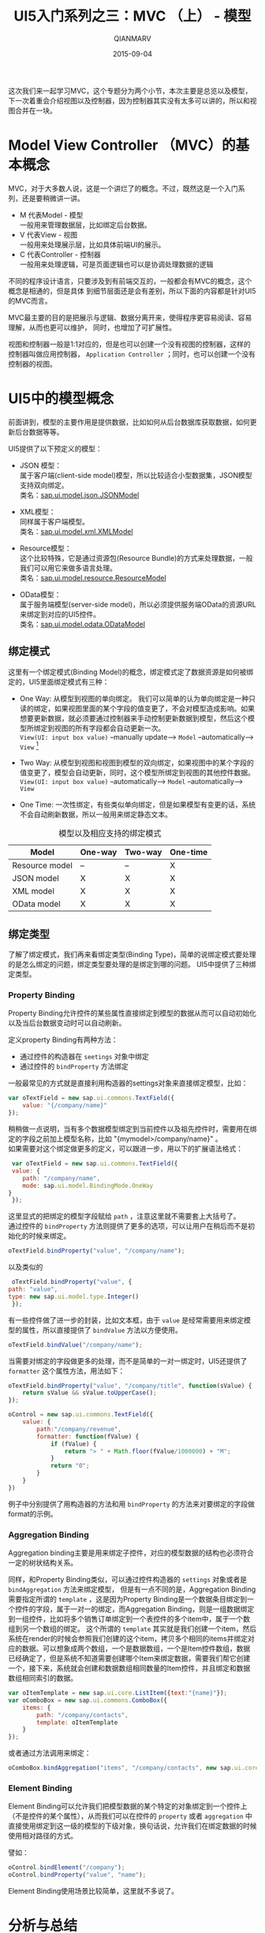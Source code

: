 #+TITLE: UI5入门系列之三：MVC （上） - 模型
#+AUTHOR: QIANMARV
#+DATE: 2015-09-04
#+CATEGORIES: 技术
#+TAGS: sap ui5
#+LAYOUT: post


这次我们来一起学习MVC，这个专题分为两个小节，本次主要是总览以及模型，下一次着重会介绍视图以及控制器，因为控制器其实没有太多可以讲的，所以和视图合并在一块。

* Model View Controller （MVC）的基本概念
  MVC，对于大多数人说，这是一个讲烂了的概念。不过，既然这是一个入门系列，还是要稍微讲一讲。
  * M 代表Model - 模型 \\
    一般用来管理数据层，比如绑定后台数据。
  * V 代表View - 视图 \\
    一般用来处理展示层，比如具体前端UI的展示。
  * C 代表Controller - 控制器 \\
    一般用来处理逻辑，可是页面逻辑也可以是协调处理数据的逻辑
    
  不同的程序设计语言，只要涉及到有前端交互的，一般都会有MVC的概念，这个概念是相通的，但是具体
  到细节层面还是会有差别，所以下面的内容都是针对UI5的MVC而言。

  #+ATTR_HTML: alt: MVC的关系
  [[./images/starter_3_1.png]]

  MVC最主要的目的是把展示与逻辑、数据分离开来，使得程序更容易阅读、容易理解，从而也更可以维护，
  同时，也增加了可扩展性。

  视图和控制器一般是1:1对应的，但是也可以创建一个没有视图的控制器，这样的控制器叫做应用控制器， =Application Controller= ；同时，也可以创建一个没有控制器的视图。

* UI5中的模型概念
   前面讲到，模型的主要作用是提供数据，比如如何从后台数据库获取数据，如何更新后台数据等等。
   
   UI5提供了以下预定义的模型：
   * JSON 模型：\\
     属于客户端(client-side model)模型，所以比较适合小型数据集，JSON模型支持双向绑定。 \\
     类名：[[https://openui5.hana.ondemand.com/docs/api/symbols/sap.ui.model.json.JSONModel.html][sap.ui.model.json.JSONModel]] 
     
   * XML模型： \\
     同样属于客户端模型。\\
     类名：[[https://openui5.hana.ondemand.com/#docs/api/symbols/sap.ui.model.xml.XMLModel.html][sap.ui.model.xml.XMLModel]] 

   * Resource模型： \\
     这个比较特殊，它是通过资源包(Resource Bundle)的方式来处理数据，一般我们可以用它来做多语言处理。 \\
     类名：[[https://openui5.hana.ondemand.com/#docs/api/symbols/sap.ui.model.resource.ResourceModel.html][sap.ui.model.resource.ResourceModel]]

   * OData模型： \\
     属于服务端模型(server-side model)，所以必须提供服务端OData的资源URL来绑定到对应的UI5控件。 \\
     类名：[[https://openui5.hana.ondemand.com/#docs/api/symbols/sap.ui.model.odata.ODataModel.html][sap.ui.model.odata.ODataModel]]

** 绑定模式
   这里有一个绑定模式(Binding Model)的概念，绑定模式定了数据资源是如何被绑定的，UI5里面绑定模式有三种：
   * One Way: 从模型到视图的单向绑定。
     我们可以简单的认为单向绑定是一种只读的绑定，如果视图里面的某个字段的值变更了，不会对模型造成影响。如果想要更新数据，就必须要通过控制器来手动控制更新数据到模型，然后这个模型所绑定到视图的所有字段都会自动更新一次。 \\
     =View(UI: input box value)= --manually update--> =Model= --automatically--> =View= [fn:1]


   * Two Way: 从模型到视图和视图到模型的双向绑定，如果视图中的某个字段的值变更了，模型会自动更新，同时，这个模型所绑定到视图的其他控件数据。 \\
     =View(UI: input box value)= --automatically--> =Model= --automatically--> =View=

   * One Time: 一次性绑定，有些类似单向绑定，但是如果模型有变更的话，系统不会自动刷新数据，所以一般用来绑定静态文本。
     
   #+CAPTION: 模型以及相应支持的绑定模式
   #+NAME: tab:basic-data
   | Model          | One-way | Two-way | One-time |
   |----------------+---------+---------+----------|
   | Resource model | --      | --      | X        |
   | JSON model     | X       | X       | X        |
   | XML model      | X       | X       | X        |
   | OData model    | X       | X       | X        |
  
** 绑定类型
   了解了绑定模式，我们再来看绑定类型(Binding Type)，简单的说绑定模式要处理的是怎么绑定的问题，绑定类型要处理的是绑定到哪的问题。
   UI5中提供了三种绑定类型。

*** Property Binding
     Property Binding允许控件的某些属性直接绑定到模型的数据从而可以自动初始化以及当后台数据变动时可以自动刷新。
     
     定义property Binding有两种方法：
     - 通过控件的构造器在 =seetings= 对象中绑定
     - 通过控件的 =bindProperty= 方法绑定

     一般最常见的方式就是直接利用构造器的settings对象来直接绑定模型，比如：
     #+BEGIN_SRC javascript
     var oTextField = new sap.ui.commons.TextField({
         value: "{/company/name}"
     });
     #+END_SRC
     稍稍做一点说明，当有多个数据模型绑定到当前控件以及祖先控件时，需要用在绑定的字段之前加上模型名称，比如 "{mymodel>/company/name}" 。 \\
     
     如果需要对这个绑定做更多的定义，可以跟进一步，用以下的扩展语法格式：
     #+BEGIN_SRC javascript
     var oTextField = new sap.ui.commons.TextField({
     value: {
		path: "/company/name", 
		mode: sap.ui.model.BindingMode.OneWay
	}
     });
     #+END_SRC
     这里显式的把绑定的模型字段赋给 =path= ，注意这里就不需要套上大括号了。 \\

     通过控件的 =bindProperty= 方法则提供了更多的选项，可以让用户在稍后而不是初始化的时候来绑定。
     #+BEGIN_SRC javascript
     oTextField.bindProperty("value", "/company/name");
     #+END_SRC 
     以及类似的
     #+BEGIN_SRC javascript
     oTextField.bindProperty("value", {
	path: "value",
	type: new sap.ui.model.type.Integer()
     });
     #+END_SRC
     
     有一些控件做了进一步的封装，比如文本框，由于 =value= 是经常需要用来绑定模型的属性，所以直接提供了 =bindValue= 方法以方便使用。
     #+BEGIN_SRC javascript
     oTextField.bindValue("/company/name");
     #+END_SRC

     当需要对绑定的字段做更多的处理，而不是简单的一对一绑定时，UI5还提供了 =formatter= 这个属性方法，用法如下：
     #+BEGIN_SRC javascript
oTextField.bindProperty("value", "/company/title", function(sValue) {
    return sValue && sValue.toUpperCase();
});

oControl = new sap.ui.commons.TextField({
    value: {
        path:"/company/revenue",
        formatter: function(fValue) {
            if (fValue) {
                return "> " + Math.floor(fValue/1000000) + "M";
            }
            return "0";
        }
    }
})      
     #+END_SRC
     例子中分别提供了用构造器的方法和用 =bindProperty= 的方法来对要绑定的字段做format的示例。

*** Aggregation Binding
    Aggregation binding主要是用来绑定子控件，对应的模型数据的结构也必须符合一定的树状结构关系。

    同样，和Property Binding类似，可以通过控件构造器的 =settings= 对象或者是 =bindAggregation= 方法来绑定模型，
    但是有一点不同的是，Aggregation Binding需要指定所谓的 =template= ，这是因为Property Binding是一个数据条目绑定到一个控件的字段，属于一对一的绑定，而Aggregation Binding，则是一组数据绑定到一组控件，比如将多个销售订单绑定到一个表控件的多个item中，属于一个数组到另一个数组的绑定。
    这个所谓的 =template= 其实就是我们创建一个item，然后系统在render的时候会参照我们创建的这个item，拷贝多个相同的items并绑定对应的数据。可以想象成两个数组，一个是数据数组，一个是Item控件数组，数据已经确定了，但是系统不知道需要创建哪个Item来绑定数据，需要我们帮它创建一个，接下来，系统就会创建和数据数组相同数量的Item控件，并且绑定和数据数组相同索引的数据。
    #+BEGIN_SRC javascript
var oItemTemplate = new sap.ui.core.ListItem({text:"{name}"});
var oComboBox = new sap.ui.commons.ComboBox({
    items: {
		path: "/company/contacts", 
		template: oItemTemplate
	}
});
    #+END_SRC
    或者通过方法调用来绑定：
    #+BEGIN_SRC javascript
oComboBox.bindAggregation("items", "/company/contacts", new sap.ui.core.ListItem({text:"{name}"}));
    #+END_SRC 
    
*** Element Binding
    Element Binding可以允许我们把模型数据的某个特定的对象绑定到一个控件上（不是控件的某个属性），从而我们可以在控件的 =property= 或者 =aggregation= 中直接使用绑定到这一级的模型的下级对象，换句话说，允许我们在绑定数据的时候使用相对路径的方式。
    
    譬如：
    #+BEGIN_SRC javascript
oControl.bindElement("/company");
oControl.bindProperty("value", "name");
    #+END_SRC
    
    Element Binding使用场景比较简单，这里就不多说了。


* 分析与总结
  本次我们学习了UI5中的模型的概念、类型以及如何使用。
  作为一套前端UI库，SAP的重点其实还是在于企业级的数据交互与展示，所以数据模型以及数据绑定就显得尤为重要，后面希望有机会可以一起探讨后端模型的输出，比如Netweaver以及HANA中是如何提供这些数据模型的。

[fn:1] Refer to https://www.youtube.com/watch?v=vY5_ifnvDa8 at 7:02.
